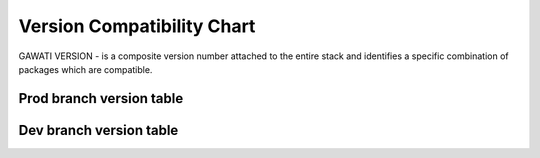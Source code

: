 Version Compatibility Chart
###########################

GAWATI VERSION - is a composite version number attached to the entire stack and identifies a specific combination of packages which are compatible.


Prod branch version table
*************************

.. raw:: html

  <table style="border-collapse: collapse; border: solid 1px black;">
    <thead>
      <tr>
        <th style="border: 1px solid black; text-align:center;">Gawati</th>
        <th style="border: 1px solid black; text-align:center;"><a href="https://github.com/gawati/gawati-client-data">Editor Data Services</a></th>
        <th style="border: 1px solid black; text-align:center;"><a href="https://github.com/gawati/gawati-data">Portal Data Services</a></th>
        <th style="border: 1px solid black; text-align:center;"><a href="https://github.com/gawati/gawati-editor-fe">Editor FE Service</a></th>
        <th style="border: 1px solid black; text-align:center;"><a href="https://github.com/gawati/gawati-editor-ui">Editor UI</a></th>
        <th style="border: 1px solid black; text-align:center;"><a href="https://github.com/gawati/gawati-portal-fe">Portal FE</a></th>
        <th style="border: 1px solid black; text-align:center;"><a href="https://github.com/gawati/gawati-portal-ui">Portal UI</a></th>
      </tr>
    </thead>
      <tr>
        <td style="border: 1px solid black; text-align:center;"><a href="http://dl.gawati.org/prod/1.0.10">1.0.10</a></td>
        <td style="border: 1px solid black; text-align:center;">N/A</td>
        <td style="border: 1px solid black; text-align:center;"><a href="https://github.com/gawati/gawati-data/tree/863cf9957e061c52035005d7ea5eeae0bbcc6233">1.13</a></td>
        <td style="border: 1px solid black; text-align:center;">N/A</td>
        <td style="border: 1px solid black; text-align:center;">N/A</td>
        <td style="border: 1px solid black; text-align:center;">N/A</td>
        <td style="border: 1px solid black; text-align:center;"><a href="https://github.com/gawati/gawati-portal-ui/tree/ccd6a0d0359aadb294800440caf147699561d3b0">2.0.23</a></td>
      </tr>
      <tr>
        <td style="border: 1px solid black; text-align:center;"><a href="http://dl.gawati.org/prod/1.0.9">1.0.9</a></td>
        <td style="border: 1px solid black; text-align:center;">N/A</td>
        <td style="border: 1px solid black; text-align:center;"><a href="https://github.com/gawati/gawati-data/tree/82e5d724cd91f511e0a990e2fe885aab379f2f9f">1.12</a></td>
        <td style="border: 1px solid black; text-align:center;">N/A</td>
        <td style="border: 1px solid black; text-align:center;">N/A</td>
        <td style="border: 1px solid black; text-align:center;">N/A</td>
        <td style="border: 1px solid black; text-align:center;"><a href="https://github.com/gawati/gawati-portal-ui/tree/ddec108b90b5cd9efd862e2a588a3638ccbc1473">2.0.22</a></td>
      </tr>
      <tr>
        <td style="border: 1px solid black; text-align:center;"><a href="http://dl.gawati.org/prod/1.0.8">1.0.8</a></td>
        <td style="border: 1px solid black; text-align:center;">N/A</td>
        <td style="border: 1px solid black; text-align:center;"><a href="https://github.com/gawati/gawati-data/tree/73d6852c9c302ace58443733c0e7c2585ba428f7">1.9</a></td>
        <td style="border: 1px solid black; text-align:center;">N/A</td>
        <td style="border: 1px solid black; text-align:center;">N/A</td>
        <td style="border: 1px solid black; text-align:center;">N/A</td>
        <td style="border: 1px solid black; text-align:center;"><a href="https://github.com/gawati/gawati-portal-ui/tree/8d2e64eff3d3034109da51a96479531a567016cb">2.0.15</a></td>
      </tr>
  </table>


Dev branch version table
************************

.. raw:: html

  <table style="border-collapse: collapse; border: solid 1px black;">
    <thead>
      <tr>
        <th style="border: 1px solid black; text-align:center;">Gawati</th>
        <th style="border: 1px solid black; text-align:center;"><a href="https://github.com/gawati/gawati-client-data">Editor Data Services</a></th>
        <th style="border: 1px solid black; text-align:center;"><a href="https://github.com/gawati/gawati-data">Portal Data Services</a></th>
        <th style="border: 1px solid black; text-align:center;"><a href="https://github.com/gawati/gawati-editor-fe">Editor FE Service</a></th>
        <th style="border: 1px solid black; text-align:center;"><a href="https://github.com/gawati/gawati-editor-ui">Editor UI</a></th>
        <th style="border: 1px solid black; text-align:center;"><a href="https://github.com/gawati/gawati-portal-fe">Portal FE</a></th>
        <th style="border: 1px solid black; text-align:center;"><a href="https://github.com/gawati/gawati-portal-ui">Portal UI</a></th>
      </tr>
    </thead>
      <tr>
        <td style="border: 1px solid black; text-align:center;"><a href="http://dl.gawati.org/dev/1.0.16">1.0.16</a></td>
        <td style="border: 1px solid black; text-align:center;"><a href="https://github.com/gawati/gawati-client-data/tree/65a097a0ebfed476b9948122ea44664ecc72ec3a">1.4</a></td>
        <td style="border: 1px solid black; text-align:center;"><a href="https://github.com/gawati/gawati-data/tree/5e6a1b0143b4493b5e5778c1adb1dcd13efde5db">1.17</a></td>
        <td style="border: 1px solid black; text-align:center;"><a href="https://github.com/gawati/gawati-editor-fe/tree/a4a34890208377d8e89d923cad2ef746f5e18ee7">1.0.6</a></td>
        <td style="border: 1px solid black; text-align:center;"><a href="https://github.com/gawati/gawati-editor-ui/tree/d207448795fb764a924c1022de2900b225128d55">1.0.6</a></td>
        <td style="border: 1px solid black; text-align:center;"><a href="https://github.com/gawati/gawati-portal-fe/tree/cb97a77c3e66c256fbf0453ef99cd86fb292d3b1">1.0.12</a></td>
        <td style="border: 1px solid black; text-align:center;"><a href="https://github.com/gawati/gawati-portal-ui/tree/890ecdfbdea5aae4ca32ed0713cfd192020dc300">2.0.25</a></td>
      </tr>
      <tr>
        <td style="border: 1px solid black; text-align:center;"><a href="http://dl.gawati.org/dev/1.0.15">1.0.15</a></td>
        <td style="border: 1px solid black; text-align:center;"><a href="https://github.com/gawati/gawati-client-data/tree/65a097a0ebfed476b9948122ea44664ecc72ec3a">1.4</a></td>
        <td style="border: 1px solid black; text-align:center;"><a href="https://github.com/gawati/gawati-data/tree/79abd7920756583717cbd2b1f3e0bc551ed02e07">1.15</a></td>
        <td style="border: 1px solid black; text-align:center;"><a href="https://github.com/gawati/gawati-editor-fe/tree/dd52a163396877b3bfee6b5ba9626d8a3a05935c">1.0.4</a></td>
        <td style="border: 1px solid black; text-align:center;"><a href="https://github.com/gawati/gawati-editor-ui/tree/827e40df8da4b6c34d2149ef6e7883c7c5059fcb">1.0.5</a></td>
        <td style="border: 1px solid black; text-align:center;"><a href="https://github.com/gawati/gawati-portal-fe/tree/cb97a77c3e66c256fbf0453ef99cd86fb292d3b1">1.0.12</a></td>
        <td style="border: 1px solid black; text-align:center;"><a href="https://github.com/gawati/gawati-portal-ui/tree/f796e5d9bd25e335b70063074b2f8314a8f638b0">2.0.24</a></td>
      </tr>
      <tr>
        <td style="border: 1px solid black; text-align:center;"><a href="http://dl.gawati.org/dev/1.0.14">1.0.14</a></td>
        <td style="border: 1px solid black; text-align:center;">N/A</td>
        <td style="border: 1px solid black; text-align:center;"><a href="https://github.com/gawati/gawati-data/tree/863cf9957e061c52035005d7ea5eeae0bbcc6233">1.13</a></td>
        <td style="border: 1px solid black; text-align:center;">N/A</td>
        <td style="border: 1px solid black; text-align:center;">N/A</td>
        <td style="border: 1px solid black; text-align:center;">N/A</td>
        <td style="border: 1px solid black; text-align:center;"><a href="https://github.com/gawati/gawati-portal-ui/tree/eb11e115f9206e6345ea4e2fcdb348d6f1b4fd5e">2.0.23</a></td>
      </tr>
      <tr>
        <td style="border: 1px solid black; text-align:center;"><a href="http://dl.gawati.org/dev/1.0.13">1.0.13</a></td>
        <td style="border: 1px solid black; text-align:center;">N/A</td>
        <td style="border: 1px solid black; text-align:center;"><a href="https://github.com/gawati/gawati-data/tree/8b1425fc9744df7385f1b8004d74b9f0160b13de">1.12</a></td>
        <td style="border: 1px solid black; text-align:center;">N/A</td>
        <td style="border: 1px solid black; text-align:center;">N/A</td>
        <td style="border: 1px solid black; text-align:center;">N/A</td>
        <td style="border: 1px solid black; text-align:center;"><a href="https://github.com/gawati/gawati-portal-ui/tree/478565ecdc754c785c0978c2f4ebafe7f91b8df2">2.0.22</a></td>
      </tr>
      <tr>
        <td style="border: 1px solid black; text-align:center;"><a href="http://dl.gawati.org/dev/1.0.12">1.0.12</a></td>
        <td style="border: 1px solid black; text-align:center;">N/A</td>
        <td style="border: 1px solid black; text-align:center;"><a href="https://github.com/gawati/gawati-data/tree/8b1425fc9744df7385f1b8004d74b9f0160b13de">1.12</a></td>
        <td style="border: 1px solid black; text-align:center;">N/A</td>
        <td style="border: 1px solid black; text-align:center;">N/A</td>
        <td style="border: 1px solid black; text-align:center;">N/A</td>
        <td style="border: 1px solid black; text-align:center;"><a href="https://github.com/gawati/gawati-portal-ui/tree/9ac82095df6cfb68b7fddb41475360759f4bb55b">2.0.21</a></td>
      </tr>
      <tr>
        <td style="border: 1px solid black; text-align:center;"><a href="http://dl.gawati.org/dev/1.0.11">1.0.11</a></td>
        <td style="border: 1px solid black; text-align:center;">N/A</td>
        <td style="border: 1px solid black; text-align:center;"><a href="https://github.com/gawati/gawati-data/tree/e04eb034a11f2528b21903ff5e4e627ab8b6c5c6">1.10</a></td>
        <td style="border: 1px solid black; text-align:center;">N/A</td>
        <td style="border: 1px solid black; text-align:center;">N/A</td>
        <td style="border: 1px solid black; text-align:center;">N/A</td>
        <td style="border: 1px solid black; text-align:center;"><a href="https://github.com/gawati/gawati-portal-ui/tree/f904ab421885566ace3c2ebac75eec33e7902ccf">2.0.18</a></td>
      </tr>
      <tr>
        <td style="border: 1px solid black; text-align:center;"><a href="http://dl.gawati.org/dev/1.0.10">1.0.10</a></td>
        <td style="border: 1px solid black; text-align:center;">N/A</td>
        <td style="border: 1px solid black; text-align:center;"><a href="https://github.com/gawati/gawati-data/tree/e04eb034a11f2528b21903ff5e4e627ab8b6c5c6">1.10</a></td>
        <td style="border: 1px solid black; text-align:center;">N/A</td>
        <td style="border: 1px solid black; text-align:center;">N/A</td>
        <td style="border: 1px solid black; text-align:center;">N/A</td>
        <td style="border: 1px solid black; text-align:center;"><a href="https://github.com/gawati/gawati-portal-ui/tree/cfc6ab76a2c26c1e87912f2a52c06bd176ac9b3b">2.0.17</a></td>
      </tr>
      <tr>
        <td style="border: 1px solid black; text-align:center;"><a href="http://dl.gawati.org/dev/1.0.9">1.0.9</a></td>
        <td style="border: 1px solid black; text-align:center;">N/A</td>
        <td style="border: 1px solid black; text-align:center;"><a href="https://github.com/gawati/gawati-data/tree/e04eb034a11f2528b21903ff5e4e627ab8b6c5c6">1.10</a></td>
        <td style="border: 1px solid black; text-align:center;">N/A</td>
        <td style="border: 1px solid black; text-align:center;">N/A</td>
        <td style="border: 1px solid black; text-align:center;">N/A</td>
        <td style="border: 1px solid black; text-align:center;"><a href="https://github.com/gawati/gawati-portal-ui/tree/2240cfce77a49c1aca0b8db1f2fe9d6716d781a7">2.0.16</a></td>
      </tr>
  </table>

